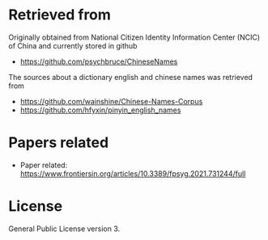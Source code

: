 * Retrieved from
Originally obtained from National Citizen Identity Information Center (NCIC) of China and currently stored in github
+ https://github.com/psychbruce/ChineseNames

The sources about a dictionary english and chinese names was retrieved from 
+ https://github.com/wainshine/Chinese-Names-Corpus
+ https://github.com/hfyxin/pinyin_english_names    

* Papers related
+ Paper related: https://www.frontiersin.org/articles/10.3389/fpsyg.2021.731244/full
  
* License
General Public License version 3.
